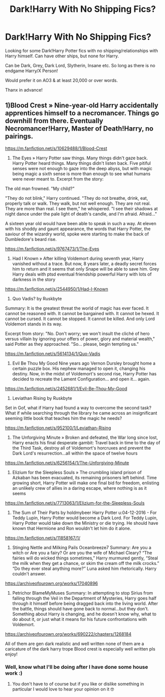#+TITLE: Dark!Harry With No Shipping Fics?

* Dark!Harry With No Shipping Fics?
:PROPERTIES:
:Author: Ayserra
:Score: 7
:DateUnix: 1607484533.0
:DateShort: 2020-Dec-09
:FlairText: Recommendation
:END:
Looking for some Dark!Harry Potter fics with no shipping/relationships with Harry himself. Can have other ships, but none for Harry.

Can be Dark, Grey, Dark Lord, Slytherin, Insane etc. So long as there is no endgame Harry/X Person!

Would prefer it on AO3 & at least 20,000 or over words.

Thanx in advance!


** 1)Blood Crest » Nine-year-old Harry accidentally apprentices himself to a necromancer. Things go downhill from there. Eventually Necromancer!Harry, Master of Death!Harry, no pairings.

[[https://m.fanfiction.net/s/10629488/1/Blood-Crest]]

2) The Eyes » Harry Potter saw things. Many things didn't gaze back. Harry Potter heard things. Many things didn't listen back. Five pitiful senses were not enough to gaze into the deep abyss, but with magic being magic a sixth sense is more than enough to see what humans were never meant to. Excerpt from the story:

The old man frowned. "My child?"

"They do not blink," Harry continued. "They do not breathe, drink, eat, properly talk or walk. They walk, but not well enough. They are not real. They are more than real. I see them," he whispered. "I see their shadows at night dance under the pale light of death's candle, and I'm afraid. Afraid..."

A sixteen year old would have been able to speak in such a way. At eleven with his shoddy and gaunt appearance, the words that Harry Potter, the saviour of the wizardry world, spoke were starting to make the back of Dumbledore's beard rise.

[[https://m.fanfiction.net/s/9767473/1/The-Eyes]]

3) Had I Known » After killing Voldemort during seventh year, Harry vanished without a trace. But now, 8 years later, a deadly secret forces him to return and it seems that only Snape will be able to save him. Grey Harry deals with ptsd eventual friendship powerful Harry with lots of darkness in the story

[[https://m.fanfiction.net/s/2544950/1/Had-I-Known]]

4) Quo Vadis? by Ruskbyte

Summary: It is the greatest threat the world of magic has ever faced. It cannot be reasoned with. It cannot be bargained with. It cannot be hexed. It cannot be cursed. It cannot be stopped. It cannot be killed. And only Lord Voldemort stands in its way.

Excerpt from story: "No. Don't worry; we won't insult the cliché of hero versus villain by ignoring your offers of power, glory and material wealth," said Potter as they approached. "So... please, begin tempting us."

[[https://m.fanfiction.net/s/5614134/1/Quo-Vadis]]

5) Evil Be Thou My Good Nine years ago Vernon Dursley brought home a certain puzzle box. His nephew managed to open it, changing his destiny. Now, in the midst of Voldemort's second rise, Harry Potter has decided to recreate the Lament Configuration... and open it... again.

[[https://m.fanfiction.net/s/2452681/1/Evil-Be-Thou-My-Good]]

5) Leviathan Rising by Ruskbyte

Set in Gof, what if Harry had found a way to overcome the second task? What if while searching through the library he came across an insignificant seeming little book that teaches him the magic he needs?

[[https://m.fanfiction.net/s/952100/1/Leviathan-Rising]]

6) The Unforgiving Minute » Broken and defeated, the War long since lost, Harry enacts his final desperate gambit: Travel back in time to the day of the Third Task, destroy all of Voldemort's horcruxes and prevent the Dark Lord's resurrection...all within the space of twelve hours

[[https://m.fanfiction.net/s/6256154/1/The-Unforgiving-Minute]]

7) Elizium for the Sleepless Souls » The crumbling island prison of Azkaban has been evacuated, its remaining prisoners left behind. Time growing short, Harry Potter will make one final bid for freedom, enlisting an unlikely crew of allies in a daring escape, where nothing is as it seems

[[https://m.fanfiction.net/s/7713063/1/Elizium-for-the-Sleepless-Souls]]

8) The Sum of Their Parts by holdmybeer Harry Potter u:04-12-2016 - For Teddy Lupin, Harry Potter would become a Dark Lord. For Teddy Lupin, Harry Potter would take down the Ministry or die trying. He should have known that Hermione and Ron wouldn't let him do it alone.

[[https://m.fanfiction.net/s/11858167/1/]]

9) Stinging Nettle and Milking Pails Oceanbreeze7 Summary: Are you a witch or Are you a fairy? Or are you the wife of Michael Cleary? “The fairies will do wicked things sometimes,” Harry murmured gently, “Steal the milk when they get a chance, or skim the cream off the milk crocks.” “Do they ever steal anything more?” Luna asked him rhetorically. Harry couldn't answer.

[[https://archiveofourown.org/works/17040896]]

10) Petrichor BlameMyMuses Summary: In attempting to stop Sirius from falling through the Veil in the Department of Mysteries, Harry goes half through it himself before being dragged back into the living world. After the battle, things should have gone back to normal...but they don't. Something about Harry is changing, and he doesn't know why, what to do about it, or just what it means for his future confrontations with Voldemort.

[[https://archiveofourown.org/works/690222/chapters/1268184]]

All of them are gen dark realistic and well written none of them are a caricature of the dark harry trope Blood crest is especially well written pls enjoy!
:PROPERTIES:
:Author: gertrude-robinson
:Score: 6
:DateUnix: 1607499788.0
:DateShort: 2020-Dec-09
:END:

*** Well, know what I'll be doing after I have done some house work :)
:PROPERTIES:
:Author: Ayserra
:Score: 3
:DateUnix: 1607500295.0
:DateShort: 2020-Dec-09
:END:

**** You don't have to of course but if you like or dislike something in particular I would love to hear your opinion on it 🤓
:PROPERTIES:
:Author: gertrude-robinson
:Score: 2
:DateUnix: 1607500434.0
:DateShort: 2020-Dec-09
:END:
